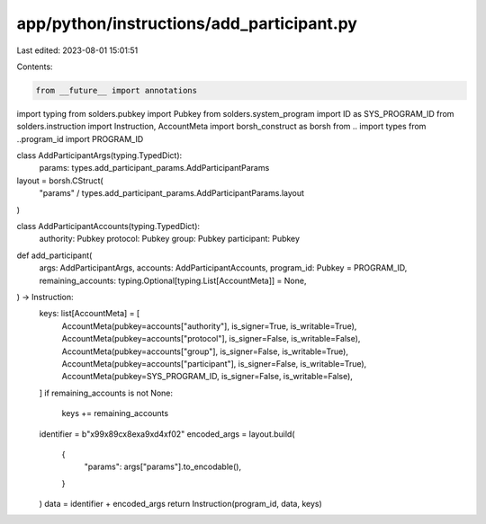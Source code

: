 app/python/instructions/add_participant.py
==========================================

Last edited: 2023-08-01 15:01:51

Contents:

.. code-block:: py

    from __future__ import annotations
import typing
from solders.pubkey import Pubkey
from solders.system_program import ID as SYS_PROGRAM_ID
from solders.instruction import Instruction, AccountMeta
import borsh_construct as borsh
from .. import types
from ..program_id import PROGRAM_ID


class AddParticipantArgs(typing.TypedDict):
    params: types.add_participant_params.AddParticipantParams


layout = borsh.CStruct(
    "params" / types.add_participant_params.AddParticipantParams.layout
)


class AddParticipantAccounts(typing.TypedDict):
    authority: Pubkey
    protocol: Pubkey
    group: Pubkey
    participant: Pubkey


def add_participant(
    args: AddParticipantArgs,
    accounts: AddParticipantAccounts,
    program_id: Pubkey = PROGRAM_ID,
    remaining_accounts: typing.Optional[typing.List[AccountMeta]] = None,
) -> Instruction:
    keys: list[AccountMeta] = [
        AccountMeta(pubkey=accounts["authority"], is_signer=True, is_writable=True),
        AccountMeta(pubkey=accounts["protocol"], is_signer=False, is_writable=False),
        AccountMeta(pubkey=accounts["group"], is_signer=False, is_writable=True),
        AccountMeta(pubkey=accounts["participant"], is_signer=False, is_writable=True),
        AccountMeta(pubkey=SYS_PROGRAM_ID, is_signer=False, is_writable=False),
    ]
    if remaining_accounts is not None:
        keys += remaining_accounts
    identifier = b"\x99\x89c\x8e\xa9\xd4\xf02"
    encoded_args = layout.build(
        {
            "params": args["params"].to_encodable(),
        }
    )
    data = identifier + encoded_args
    return Instruction(program_id, data, keys)


